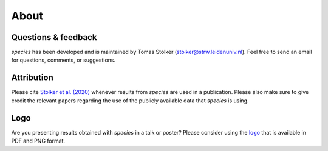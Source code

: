 .. _about:

About
=====

Questions & feedback
--------------------

*species* has been developed and is maintained by Tomas Stolker (stolker@strw.leidenuniv.nl). Feel free to send an email for questions, comments, or suggestions.

Attribution
-----------

Please cite `Stolker et al. (2020) <https://ui.adsabs.harvard.edu/abs/2020A%26A...635A.182S/abstract>`_ whenever results from *species* are used in a publication. Please also make sure to give credit the relevant papers regarding the use of the publicly available data that *species* is using.

Logo
----

Are you presenting results obtained with `species` in a talk or poster? Please consider using the `logo <https://home.strw.leidenuniv.nl/~stolker/species/species_logo.zip>`_ that is available in PDF and PNG format.
